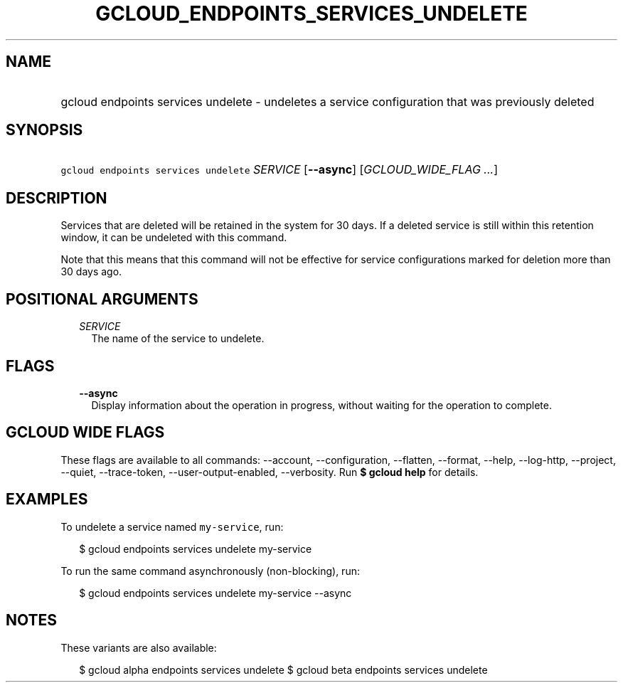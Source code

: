 
.TH "GCLOUD_ENDPOINTS_SERVICES_UNDELETE" 1



.SH "NAME"
.HP
gcloud endpoints services undelete \- undeletes a service configuration that was previously deleted



.SH "SYNOPSIS"
.HP
\f5gcloud endpoints services undelete\fR \fISERVICE\fR [\fB\-\-async\fR] [\fIGCLOUD_WIDE_FLAG\ ...\fR]



.SH "DESCRIPTION"

Services that are deleted will be retained in the system for 30 days. If a
deleted service is still within this retention window, it can be undeleted with
this command.

Note that this means that this command will not be effective for service
configurations marked for deletion more than 30 days ago.



.SH "POSITIONAL ARGUMENTS"

.RS 2m
.TP 2m
\fISERVICE\fR
The name of the service to undelete.


.RE
.sp

.SH "FLAGS"

.RS 2m
.TP 2m
\fB\-\-async\fR
Display information about the operation in progress, without waiting for the
operation to complete.


.RE
.sp

.SH "GCLOUD WIDE FLAGS"

These flags are available to all commands: \-\-account, \-\-configuration,
\-\-flatten, \-\-format, \-\-help, \-\-log\-http, \-\-project, \-\-quiet,
\-\-trace\-token, \-\-user\-output\-enabled, \-\-verbosity. Run \fB$ gcloud
help\fR for details.



.SH "EXAMPLES"

To undelete a service named \f5my\-service\fR, run:

.RS 2m
$ gcloud endpoints services undelete my\-service
.RE

To run the same command asynchronously (non\-blocking), run:

.RS 2m
$ gcloud endpoints services undelete my\-service \-\-async
.RE



.SH "NOTES"

These variants are also available:

.RS 2m
$ gcloud alpha endpoints services undelete
$ gcloud beta endpoints services undelete
.RE

